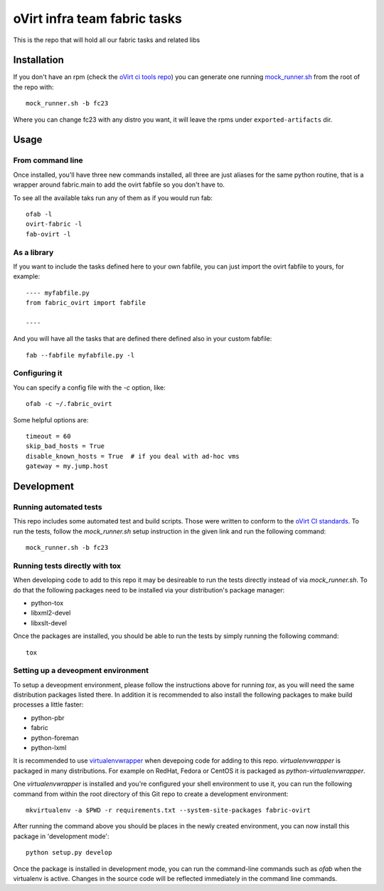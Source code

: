 oVirt infra team fabric tasks
=============================

This is the repo that will hold all our fabric tasks and related libs

Installation
------------

If you don't have an rpm (check the `oVirt ci tools
repo <http://resources.ovirt.org/repos/ci-tools/>`__) you can generate
one running
`mock\_runner.sh <http://www.ovirt.org/develop/dev-process/build-and-test-standards>`_
from the root of the repo with::

    mock_runner.sh -b fc23

Where you can change fc23 with any distro you want, it will leave the
rpms under ``exported-artifacts`` dir.

Usage
-----

From command line
~~~~~~~~~~~~~~~~~

Once installed, you'll have three new commands installed, all three are
just aliases for the same python routine, that is a wrapper around
fabric.main to add the ovirt fabfile so you don't have to.

To see all the available taks run any of them as if you would run fab::

    ofab -l
    ovirt-fabric -l
    fab-ovirt -l

As a library
~~~~~~~~~~~~

If you want to include the tasks defined here to your own fabfile, you
can just import the ovirt fabfile to yours, for example:

::

    ---- myfabfile.py
    from fabric_ovirt import fabfile

    ----

And you will have all the tasks that are defined there defined also in
your custom fabfile:

::

    fab --fabfile myfabfile.py -l


Configuring it
~~~~~~~~~~~~~~~~

You can specify a config file with the `-c` option, like::

    ofab -c ~/.fabric_ovirt

Some helpful options are::

    timeout = 60
    skip_bad_hosts = True
    disable_known_hosts = True  # if you deal with ad-hoc vms
    gateway = my.jump.host

Development
-----------

Running automated tests
~~~~~~~~~~~~~~~~~~~~~~~

This repo includes some automated test and build scripts. Those were
written to conform to the
`oVirt CI standards <http://www.ovirt.org/develop/dev-process/build-and-test-standards>`_.
To run the tests, follow the `mock\_runner.sh` setup instruction in the
given link and run the following command::

    mock_runner.sh -b fc23

Running tests directly with tox
~~~~~~~~~~~~~~~~~~~~~~~~~~~~~~~

When developing code to add to this repo it may be desireable to run the
tests directly instead of via `mock\_runner.sh`.
To do that the following packages need to be installed via your
distribution's package manager:

* python-tox
* libxml2-devel
* libxslt-devel

Once the packages are installed, you should be able to run the tests by
simply running the following command::

    tox

Setting up a deveopment environment
~~~~~~~~~~~~~~~~~~~~~~~~~~~~~~~~~~~

To setup a deveopment environment, please follow the instructions above
for running `tox`, as you will need the same distribution packages
listed there. In addition it is recommended to also install the
following packages to make build processes a little faster:

* python-pbr
* fabric
* python-foreman
* python-lxml

It is recommended to use
`virtualenvwrapper <https://virtualenvwrapper.readthedocs.io>`_
when devepoing code for adding to this repo.
`virtualenvwrapper` is packaged in many distributions. For example on
RedHat, Fedora or CentOS it is packaged as `python-virtualenvwrapper`.

One `virtualenvwrapper` is installed and you're configured your shell
environment to use it, you can run the following command from within the
root directory of this Git repo to create a development environment::

    mkvirtualenv -a $PWD -r requirements.txt --system-site-packages fabric-ovirt

After running the command above you should be places in the newly
created environment, you can now install this package in 'development mode'::

    python setup.py develop

Once the package is installed in development mode, you can run the
command-line commands such as `ofab` when the virtualenv is active.
Changes in the source code will be reflected immediately in the command
line commands.
